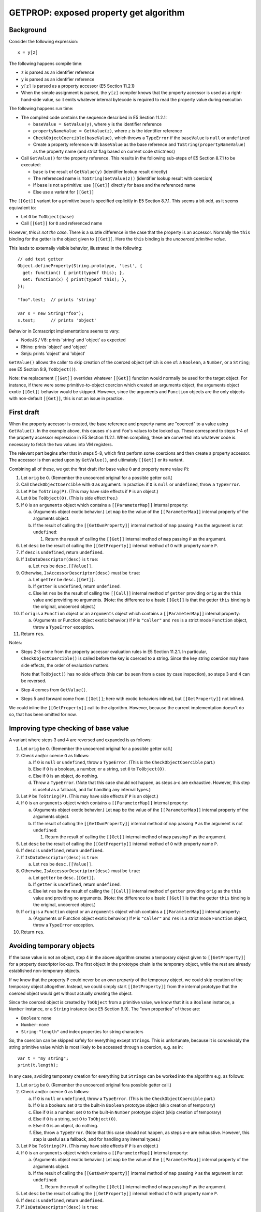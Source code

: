 =======================================
GETPROP: exposed property get algorithm
=======================================

Background
==========

Consider the following expression::

  x = y[z]

The following happens compile time:

* ``z`` is parsed as an identifier reference

* ``y`` is parsed as an identifier reference

* ``y[z]`` is parsed as a property accessor (E5 Section 11.2.1)

* When the simple assignment is parsed, the ``y[z]`` compiler knows that
  the property accessor is used as a right-hand-side value, so it emits
  whatever internal bytecode is required to read the property value
  during execution

The following happens run time:

* The compiled code contains the sequence described in E5 Section 11.2.1:

  + ``baseValue = GetValue(y)``, where ``y`` is the identifier reference

  + ``propertyNameValue = GetValue(z)``, where ``z`` is the identifier reference

  + ``CheckObjectCoercible(baseValue)``, which throws a ``TypeError`` if the
    ``baseValue`` is ``null`` or ``undefined``

  + Create a property reference with ``baseValue`` as the base reference and
    ``ToString(propertyNameValue)`` as the property name (and strict flag
    based on current code strictness)

* Call ``GetValue()`` for the property reference.  This results in the
  following sub-steps of E5 Section 8.7.1 to be executed:

  + ``base`` is the result of ``GetValue(y)`` (identifier lookup result
    directly)

  + The referenced name is ``ToString(GetValue(z))`` (identifier lookup
    result with coercion)

  + If ``base`` is not a primitive: use ``[[Get]]`` directly for
    ``base`` and the referenced name

  + Else use a variant for ``[[Get]]``

The ``[[Get]]`` variant for a primitive base is specified explicitly in
E5 Section 8.7.1.  This seems a bit odd, as it seems equivalent to:

* Let ``O`` be ``ToObject(base)``

* Call ``[[Get]]`` for ``O`` and referenced name

However, *this is not the case*.  There is a subtle difference in the case
that the property is an accessor.  Normally the ``this`` binding for the
getter is the object given to ``[[Get]]``.  Here the ``this`` binding is
the *uncoerced primitive value*.

This leads to externally visible behavior, illustrated in the following::

  // add test getter
  Object.defineProperty(String.prototype, 'test', {
    get: function() { print(typeof this); },
    set: function(x) { print(typeof this); },
  });

  "foo".test;  // prints 'string'

  var s = new String("foo");
  s.test;      // prints 'object'

Behavior in Ecmascript implementations seems to vary:

* NodeJS / V8: prints 'string' and 'object' as expected

* Rhino: prints 'object' and 'object'

* Smjs: prints 'object' and 'object'

``GetValue()`` allows the caller to skip creation of the coerced object
(which is one of: a ``Boolean``, a ``Number``, or a ``String``; see E5
Section 9.9, ``ToObject()``).

Note: the replacement ``[[Get]]`` overrides whatever ``[[Get]]`` function
would normally be used for the target object.  For instance, if there were
some primitive-to-object coercion which created an arguments object, the
arguments object exotic ``[[Get]]`` behavior would be skipped.  However,
since the arguments and ``Function`` objects are the only objects with
non-default ``[[Get]]``, this is not an issue in practice.

First draft
===========

When the property accessor is created, the base reference and property
name are "coerced" to a value using ``GetValue()``.  In the example
above, this causes ``x``\ 's and ``foo``\ 's values to be looked up.
These correspond to steps 1-4 of the property accessor expression in
E5 Section 11.2.1.  When compiling, these are converted into whatever
code is necessary to fetch the two values into VM registers.

The relevant part begins after that in steps 5-8, which first perform
some coercions and then create a property accessor.  The accessor is
then acted upon by ``GetValue()``, and ultimately ``[[Get]]`` or its
variant.

Combining all of these, we get the first draft (for base value ``O``
and property name value ``P``):

1. Let ``orig`` be ``O``.
   (Remember the uncoerced original for a possible getter call.)

2. Call ``CheckObjectCoercible`` with ``O`` as argument.  In practice: if
   ``O`` is ``null`` or ``undefined``, throw a ``TypeError``.

3. Let ``P`` be ``ToString(P)``.
   (This may have side effects if ``P`` is an object.)

4. Let ``O`` be ``ToObject(O)``.
   (This is side effect free.)

5. If ``O`` is an ``arguments`` object which contains a ``[[ParameterMap]]``
   internal property:

   a. (Arguments object exotic behavior.) Let ``map`` be the value of
      the ``[[ParameterMap]]`` internal property of the arguments object.

   b. If the result of calling the ``[[GetOwnProperty]]`` internal method
      of ``map`` passing ``P`` as the argument is not ``undefined``:

      1. Return the result of calling the ``[[Get]]`` internal method of
         ``map`` passing ``P`` as the argument.

6. Let ``desc`` be the result of calling the ``[[GetProperty]]`` internal
   method of ``O`` with property name ``P``.

7. If ``desc`` is ``undefined``, return ``undefined``.

8. If ``IsDataDescriptor(desc)`` is ``true``:

   a. Let ``res`` be ``desc.[[Value]]``.

9. Otherwise, ``IsAccessorDescriptor(desc)`` must be ``true``:

   a. Let ``getter`` be ``desc.[[Get]]``.

   b. If ``getter`` is ``undefined``, return ``undefined``.

   c. Else let ``res`` be the result of calling the ``[[Call]]`` internal
      method of ``getter`` providing ``orig`` as the ``this`` value and
      providing no arguments.
      (Note: the difference to a basic ``[[Get]]`` is that the getter ``this``
      binding is the original, uncoerced object.)

10. If ``orig`` is a ``Function`` object or an ``arguments`` object which
    contains a ``[[ParameterMap]]`` internal property:

    a. (Arguments or Function object exotic behavior.)
       If ``P`` is ``"caller"`` and ``res`` is a strict mode ``Function``
       object, throw a ``TypeError`` exception.

11. Return ``res``.

Notes:

* Steps 2-3 come from the property accessor evaluation rules in E5 Section
  11.2.1.  In particular, ``CheckObjectCoercible()`` is called before the
  key is coerced to a string.  Since the key string coercion may have side
  effects, the order of evaluation matters.

  Note that ``ToObject()`` has no side effects (this can be seen from a
  case by case inspection), so steps 3 and 4 can be reversed.

* Step 4 comes from ``GetValue()``.

* Steps 5 and forward come from ``[[Get]]``; here with exotic behaviors
  inlined, but ``[[GetProperty]]`` not inlined.

We could inline the ``[[GetProperty]]`` call to the algorithm.  However,
because the current implementation doesn't do so, that has been omitted
for now.

Improving type checking of base value
=====================================

A variant where steps 3 and 4 are reversed and expanded is as follows:

1. Let ``orig`` be ``O``.
   (Remember the uncoerced original for a possible getter call.)

2. Check and/or coerce ``O`` as follows:

   a. If ``O`` is ``null`` or ``undefined``, throw a ``TypeError``.
      (This is the ``CheckObjectCoercible`` part.)

   b. Else if ``O`` is a boolean, a number, or a string, set ``O`` to
      ``ToObject(O)``.

   c. Else if ``O`` is an object, do nothing.

   d. Throw a ``TypeError``.
      (Note that this case should not happen, as steps a-c are exhaustive.
      However, this step is useful as a fallback, and for handling any
      internal types.)

3. Let ``P`` be ``ToString(P)``.
   (This may have side effects if ``P`` is an object.)

4. If ``O`` is an ``arguments`` object which contains a ``[[ParameterMap]]``
   internal property:

   a. (Arguments object exotic behavior.) Let ``map`` be the value of
      the ``[[ParameterMap]]`` internal property of the arguments object.

   b. If the result of calling the ``[[GetOwnProperty]]`` internal method
      of ``map`` passing ``P`` as the argument is not ``undefined``:

      1. Return the result of calling the ``[[Get]]`` internal method of
         ``map`` passing ``P`` as the argument.

5. Let ``desc`` be the result of calling the ``[[GetProperty]]`` internal
   method of ``O`` with property name ``P``.

6. If ``desc`` is ``undefined``, return ``undefined``.

7. If ``IsDataDescriptor(desc)`` is ``true``:

   a. Let ``res`` be ``desc.[[Value]]``.

8. Otherwise, ``IsAccessorDescriptor(desc)`` must be ``true``:

   a. Let ``getter`` be ``desc.[[Get]]``.

   b. If ``getter`` is ``undefined``, return ``undefined``.

   c. Else let ``res`` be the result of calling the ``[[Call]]`` internal
      method of ``getter`` providing ``orig`` as the ``this`` value and
      providing no arguments.
      (Note: the difference to a basic ``[[Get]]`` is that the getter ``this``
      binding is the original, uncoerced object.)

9. If ``orig`` is a ``Function`` object or an ``arguments`` object which
   contains a ``[[ParameterMap]]`` internal property:

   a. (Arguments or Function object exotic behavior.)
      If ``P`` is ``"caller"`` and ``res`` is a strict mode ``Function``
      object, throw a ``TypeError`` exception.

10. Return ``res``.

Avoiding temporary objects
==========================

If the base value is not an object, step 4 in the above algorithm creates
a temporary object given to ``[[GetProperty]]`` for a property descriptor
lookup.  The first object in the prototype chain is the temporary object,
while the rest are already established non-temporary objects.

If we knew that the property ``P`` could never be an *own property* of the
temporary object, we could skip creation of the temporary object altogether.
Instead, we could simply start ``[[GetProperty]]`` from the internal
prototype that the coerced object would get without actually creating the
object.

Since the coerced object is created by ``ToObject`` from a primitive value,
we know that it is a ``Boolean`` instance, a ``Number`` instance, or a ``String``
instance (see E5 Section 9.9).  The "own properties" of these are:

* ``Boolean``: none

* ``Number``: none

* ``String``: ``"length"`` and index properties for string characters

So, the coercion can be skipped safely for everything except ``String``\ s.
This is unfortunate, because it is conceivably the string primitive value
which is most likely to be accessed through a coercion, e.g. as in::

  var t = "my string";
  print(t.length);

In any case, avoiding temporary creation for everything but ``Strings``
can be worked into the algorithm e.g. as follows:

1. Let ``orig`` be ``O``.
   (Remember the uncoerced original fora possible getter call.)

2. Check and/or coerce ``O`` as follows:

   a. If ``O`` is ``null`` or ``undefined``, throw a ``TypeError``.
      (This is the ``CheckObjectCoercible`` part.)

   b. If ``O`` is a boolean: set ``O`` to the built-in ``Boolean``
      prototype object (skip creation of temporary)

   c. Else if ``O`` is a number: set ``O`` to the built-in ``Number``
      prototype object (skip creation of temporary)

   d. Else if ``O`` is a string, set ``O`` to ``ToObject(O)``.

   e. Else if ``O`` is an object, do nothing.

   f. Else, throw a ``TypeError``.
      (Note that this case should not happen, as steps a-e are exhaustive.
      However, this step is useful as a fallback, and for handling any
      internal types.)

3. Let ``P`` be ``ToString(P)``.
   (This may have side effects if ``P`` is an object.)

4. If ``O`` is an ``arguments`` object which contains a ``[[ParameterMap]]``
   internal property:

   a. (Arguments object exotic behavior.) Let ``map`` be the value of
      the ``[[ParameterMap]]`` internal property of the arguments object.

   b. If the result of calling the ``[[GetOwnProperty]]`` internal method
      of ``map`` passing ``P`` as the argument is not ``undefined``:

      1. Return the result of calling the ``[[Get]]`` internal method of
         ``map`` passing ``P`` as the argument.

5. Let ``desc`` be the result of calling the ``[[GetProperty]]`` internal
   method of ``O`` with property name ``P``.

6. If ``desc`` is ``undefined``, return ``undefined``.

7. If ``IsDataDescriptor(desc)`` is ``true``:

   a. Let ``res`` be ``desc.[[Value]]``.

8. Otherwise, ``IsAccessorDescriptor(desc)`` must be ``true``:

   a. Let ``getter`` be ``desc.[[Get]]``.

   b. If ``getter`` is ``undefined``, return ``undefined``.

   c. Else let ``res`` be the result of calling the ``[[Call]]`` internal
      method of ``getter`` providing ``orig`` as the ``this`` value and
      providing no arguments.
      (Note: the difference to a basic ``[[Get]]`` is that the getter ``this``
      binding is the original, uncoerced object.)

9. If ``orig`` is a ``Function`` object or an ``arguments`` object which
   contains a ``[[ParameterMap]]`` internal property:

   a. (Arguments or Function object exotic behavior.)
      If ``P`` is ``"caller"`` and ``res`` is a strict mode ``Function``
      object, throw a ``TypeError`` exception.

10. Return ``res``.

If we change step 2.d to get the related string value (length or character
of the string) directly, no temporaries need to be created due to coercion.
However, if the property name ``P`` is checked, it needs to be string coerced
which happens only later in step 3.  If we add a separate coercion to step 2.d,
``P`` will be coerced twice unless step 3 is then explicitly skipped; this is
not an issue as the latter coercion is a NOP and can in any case be easily
skipped.

This variant is as follows:

1. Let ``orig`` be ``O``.
   (Remember the uncoerced original for a possible getter call.)

2. Check and/or coerce ``O`` as follows:

   a. If ``O`` is ``null`` or ``undefined``, throw a ``TypeError``.
      (This is the ``CheckObjectCoercible`` part.)

   b. If ``O`` is a boolean: set ``O`` to the built-in ``Boolean``
      prototype object (skip creation of temporary)

   c. Else if ``O`` is a number: set ``O`` to the built-in ``Number``
      prototype object (skip creation of temporary)

   d. Else if ``O`` is a string:

      1. Set ``P`` to ``ToString(P)``.
         (This may have side effects if ``P`` is an object.)

      2. If ``P`` is ``length``, return the length of the primitive string
         value as a number.

      3. If ``P`` is a valid array index within the string length, return
         a one-character substring of the primitive string value at the
         specified index.

      4. Else, set ``O`` to the built-in ``String`` prototype object
         (skip creation of temporary)

      5. Goto LOOKUP.  (Avoid double coercion of ``P``.)

   e. Else if ``O`` is an object, do nothing.

   f. Else, throw a ``TypeError``.
      (Note that this case should not happen, as steps a-e are exhaustive.
      However, this step is useful as a fallback, and for handling any
      internal types.)

3. Let ``P`` be ``ToString(P)``.
   (This may have side effects if ``P`` is an object.)

4. **LOOKUP:**
   If ``O`` is an ``arguments`` object which contains a ``[[ParameterMap]]``
   internal property:

   a. (Arguments object exotic behavior.) Let ``map`` be the value of
      the ``[[ParameterMap]]`` internal property of the arguments object.

   b. If the result of calling the ``[[GetOwnProperty]]`` internal method
      of ``map`` passing ``P`` as the argument is not ``undefined``:

      1. Return the result of calling the ``[[Get]]`` internal method of
         ``map`` passing ``P`` as the argument.

5. Let ``desc`` be the result of calling the ``[[GetProperty]]`` internal
   method of ``O`` with property name ``P``.

6. If ``desc`` is ``undefined``, return ``undefined``.

7. If ``IsDataDescriptor(desc)`` is ``true``:

   a. Let ``res`` be ``desc.[[Value]]``.

8. Otherwise, ``IsAccessorDescriptor(desc)`` must be ``true``:

   a. Let ``getter`` be ``desc.[[Get]]``.

   b. If ``getter`` is ``undefined``, return ``undefined``.

   c. Else let ``res`` be the result of calling the ``[[Call]]`` internal
      method of ``getter`` providing ``orig`` as the ``this`` value and
      providing no arguments.
      (Note: the difference to a basic ``[[Get]]`` is that the getter ``this``
      binding is the original, uncoerced object.)

9. If ``orig`` is a ``Function`` object or an ``arguments`` object which
   contains a ``[[ParameterMap]]`` internal property:

   a. (Arguments or Function object exotic behavior.)
      If ``P`` is ``"caller"`` and ``res`` is a strict mode ``Function``
      object, throw a ``TypeError`` exception.

10. Return ``res``.

Fast path for array indices
===========================

When the property name is a number and a *valid array index*, we'd prefer
to be able to lookup the property without coercing the number to a string.
This "fast path" needs to work for the common cases; rare cases can go
through the ordinary algorithm which requires a ``ToString()`` coercion.

There are many ways to do a (compliant) fast path.  The simple case we're
considering here is the case when the target object has an "own property"
matching the property name (a number).

A simple "shallow fast path" could be:

* If ``P`` is a whole number in the range [0,2**32-2] (a valid array index)
  AND ``O`` has an array part
  AND ``O`` has no conflicting "exotic behaviors", then:

  + Let ``idx`` be the array index represented by ``P``

  + If the array part of ``O`` contains ``idx`` and the key exists,
    read and return the value.  Note that the value can be ``undefined``

* Else use normal algorithm.

Some notes:

* The behavior of the fast path must match the behavior of the normal
  algorithm exactly (including side effects).  This should be the case
  here, but can be verified by simulating the normal algorithm with the
  assumption of a number as a property name, with the target property
  present as an "own data property" of the target object.

* The conflicting exotic behaviors are currently: ``String`` object exotic
  behavior, and arguments object exotic behavior.  Array exotic behaviors
  are not conflicting for read operations.

* A certain key in the array can be defined even if the value is ``undefined``.
  The check is whether the key has been defined, i.e. ``[[HasProperty]]``
  would be true.  Internally, the value "undefined unused" is used to denote
  unused entries with unused keys, while the value "undefined actual"
  represents an undefined value with a defined key.  For instance, the
  following defines an array key::

    var a = [];
    a[10] = undefined;  // "10" will now enumerate

* The fast path avoids the ``ToString()`` coercion which *may*, in general,
  have side effects (at least for objects).  However, the fast path only
  applies if ``P`` is a number, and the ``ToString()`` coercion of a number
  is side effect free.

* If the array part does *not* contain the key, the normal algorithm is
  always used, regardless of whether the ancestors contain the key or not.
  This means that if a non-existent key is accessed from the array (even
  if the index is within the current array length), string interning will
  be required with this fast path.  For instance::

    var a = [];
    a[0] = 'foo';
    a[2] = 'bar';

    // fast path ok, no string interning
    print(a[0]);

    // fast path fails, string interned but still not found
    print(a[1]);

Inlining the above shallow fast path with the variant which avoids temporaries
altogether produces:

1. Let ``orig`` be ``O``.
   (Remember the uncoerced original for a possible getter call.)

2. Check and/or coerce ``O`` as follows:

   a. If ``O`` is ``null`` or ``undefined``, throw a ``TypeError``.
      (This is the ``CheckObjectCoercible`` part.)

   b. If ``O`` is a boolean: set ``O`` to the built-in ``Boolean``
      prototype object (skip creation of temporary)

   c. Else if ``O`` is a number: set ``O`` to the built-in ``Number``
      prototype object (skip creation of temporary)

   d. Else if ``O`` is a string:

      1. Set ``P`` to ``ToString(P)``.
         (This may have side effects if ``P`` is an object.)

      2. If ``P`` is ``length``, return the length of the primitive string
         value as a number.

      3. If ``P`` is a valid array index within the string length, return
         a one-character substring of the primitive string value at the
         specified index.

      4. Else, set ``O`` to the built-in ``String`` prototype object
         (skip creation of temporary)

      5. Goto LOOKUP.  (Avoid double coercion of ``P``.)

   e. Else if ``O`` is an object:

      1. Array fast path: If ``O`` is an object (always true here)
         AND ``P`` is a number and a valid array index (whole number in [0,2**32-2])
         AND ``O`` internal representation has an array part
         AND ``O`` does not have conflicting exotic behaviors (cannot have
         ``String`` or arguments exotic behaviors, may have ``Array``
         behavior), then:

         a. Let ``idx`` be the array index represented by ``P``

         b. If the array part of ``O`` contains ``idx`` and the key exists,
            read and return that value.
            (Note: ``ToString(P)`` is skipped, but it would have no side
            effects as ``P`` is a number.  The ``"caller"`` check for ``P``
            is also skipped, but it would never match because ``P`` is a
            number.)

   f. Else, Throw a ``TypeError``.
      (Note that this case should not happen, as steps a-e are exhaustive.
      However, this step is useful as a fallback, and for handling any
      internal types.)

3. Let ``P`` be ``ToString(P)``.
   (This may have side effects if ``P`` is an object.)

4. **LOOKUP:**
   If ``O`` is an ``arguments`` object which contains a ``[[ParameterMap]]``
   internal property:

   a. (Arguments object exotic behavior.) Let ``map`` be the value of
      the ``[[ParameterMap]]`` internal property of the arguments object.

   b. If the result of calling the ``[[GetOwnProperty]]`` internal method
      of ``map`` passing ``P`` as the argument is not ``undefined``:

      1. Return the result of calling the ``[[Get]]`` internal method of
         ``map`` passing ``P`` as the argument.

5. Let ``desc`` be the result of calling the ``[[GetProperty]]`` internal
   method of ``O`` with property name ``P``.

6. If ``desc`` is ``undefined``, return ``undefined``.

7. If ``IsDataDescriptor(desc)`` is ``true``:

   a. Let ``res`` be ``desc.[[Value]]``.

8. Otherwise, ``IsAccessorDescriptor(desc)`` must be ``true``:

   a. Let ``getter`` be ``desc.[[Get]]``.

   b. If ``getter`` is ``undefined``, return ``undefined``.

   c. Else let ``res`` be the result of calling the ``[[Call]]`` internal
      method of ``getter`` providing ``orig`` as the ``this`` value and
      providing no arguments.
      (Note: the difference to a basic ``[[Get]]`` is that the getter ``this``
      binding is the original, uncoerced object.)

9. If ``orig`` is a ``Function`` object or an ``arguments`` object which
   contains a ``[[ParameterMap]]`` internal property:

   a. (Arguments or Function object exotic behavior.)
      If ``P`` is ``"caller"`` and ``res`` is a strict mode ``Function``
      object, throw a ``TypeError`` exception.

10. Return ``res``.

We can further improve this by adding a fast path for the case where ``O``
is a primitive string (in step 2.d):

1. Let ``orig`` be ``O``.
   (Remember the uncoerced original fora possible getter call.)

2. Check and/or coerce ``O`` as follows:

   a. If ``O`` is ``null`` or ``undefined``, throw a ``TypeError``.
      (This is the ``CheckObjectCoercible`` part; the throw is
      unconditional.)

   b. If ``O`` is a boolean: set ``O`` to the built-in ``Boolean``
      prototype object (skip creation of temporary)

   c. Else if ``O`` is a number: set ``O`` to the built-in ``Number``
      prototype object (skip creation of temporary)

   d. Else if ``O`` is a string:

      1. If ``P`` is a number, is a whole number, a valid array index, and
         within the string length, return a one-character substring of the
         primitive string value at the specified index.
         (Note: ``ToString(P)`` is skipped, but it would have no side
         effects as ``P`` is a number.  The ``"caller"`` check for ``P``
         is also skipped, but it would never match because ``P`` is a
         number.)

      2. Set ``P`` to ``ToString(P)``.
         (This may have side effects if ``P`` is an object.)

      3. If ``P`` is ``length``, return the length of the primitive string
         value as a number.
         (Note: The ``"caller"`` check for ``P`` is skipped, but would
         never match.)

      4. If ``P`` is a valid array index within the string length, return
         a one-character substring of the primitive string value at the
         specified index.
         (Note: The ``"caller"`` check for ``P`` is skipped, but would
         never match.)

      5. Else, set ``O`` to the built-in ``String`` prototype object
         (skip creation of temporary)

      6. Goto LOOKUP.  (Avoid double coercion of ``P``.)

   e. Else if ``O`` is an object:

      1. Array fast path: If ``O`` is an object (always true here)
         AND ``P`` is a number and a valid array index (whole number in [0,2**32-2])
         AND ``O`` internal representation has an array part
         AND ``O`` does not have conflicting exotic behaviors (cannot have
         ``String`` or arguments exotic behaviors, may have ``Array``
         behavior), then:

         a. Let ``idx`` be the array index represented by ``P``

         b. If the array part of ``O`` contains ``idx`` and the key exists,
            read and return that value.
            (Note: ``ToString(P)`` is skipped, but it would have no side
            effects as ``P`` is a number.  The ``"caller"`` check for ``P``
            is also skipped, but it would never match because ``P`` is a
            number.)

   f. Else, Throw a ``TypeError``.
      (Note that this case should not happen, as steps a-e are exhaustive.
      However, this step is useful as a fallback, and for handling any
      internal types.)

3. Let ``P`` be ``ToString(P)``.
   (This may have side effects if ``P`` is an object.)

4. **LOOKUP:**
   If ``O`` is an ``arguments`` object which contains a ``[[ParameterMap]]``
   internal property:

   a. (Arguments object exotic behavior.) Let ``map`` be the value of
      the ``[[ParameterMap]]`` internal property of the arguments object.

   b. If the result of calling the ``[[GetOwnProperty]]`` internal method
      of ``map`` passing ``P`` as the argument is not ``undefined``:

      1. Return the result of calling the ``[[Get]]`` internal method of
         ``map`` passing ``P`` as the argument.

5. Let ``desc`` be the result of calling the ``[[GetProperty]]`` internal
   method of ``O`` with property name ``P``.

6. If ``desc`` is ``undefined``, return ``undefined``.

7. If ``IsDataDescriptor(desc)`` is ``true``:

   a. Let ``res`` be ``desc.[[Value]]``.

8. Otherwise, ``IsAccessorDescriptor(desc)`` must be ``true``:

   a. Let ``getter`` be ``desc.[[Get]]``.

   b. If ``getter`` is ``undefined``, return ``undefined``.

   c. Else let ``res`` be the result of calling the ``[[Call]]`` internal
      method of ``getter`` providing ``orig`` as the ``this`` value and
      providing no arguments.
      (Note: the difference to a basic ``[[Get]]`` is that the getter ``this``
      binding is the original, uncoerced object.)

9. If ``orig`` is a ``Function`` object or an ``arguments`` object which
   contains a ``[[ParameterMap]]`` internal property:

   a. (Arguments or Function object exotic behavior.)
      If ``P`` is ``"caller"`` and ``res`` is a strict mode ``Function``
      object, throw a ``TypeError`` exception.

10. Return ``res``.

We can also move step 4 (arguments exotic behavior) to step 2.e.  This has
the problem that step 4 assumes ``P`` has been string coerced already.  So,
a duplicate coercion is needed (like for strings):

1. Let ``orig`` be ``O``.
   (Remember the uncoerced original for a possible getter call.)

2. Check and/or coerce ``O`` as follows:

   a. If ``O`` is ``null`` or ``undefined``, throw a ``TypeError``.
      (This is the ``CheckObjectCoercible`` part; the throw is
      unconditional.)

   b. If ``O`` is a boolean: set ``O`` to the built-in ``Boolean``
      prototype object (skip creation of temporary)

   c. Else if ``O`` is a number: set ``O`` to the built-in ``Number``
      prototype object (skip creation of temporary)

   d. Else if ``O`` is a string:

      1. If ``P`` is a number, is a whole number, a valid array index, and
         within the string length, return a one-character substring of the
         primitive string value at the specified index.
         (Note: ``ToString(P)`` is skipped, but it would have no side
         effects as ``P`` is a number.  The ``"caller"`` check for ``P``
         is also skipped, but it would never match because ``P`` is a
         number.)

      2. Set ``P`` to ``ToString(P)``.
         (This may have side effects if ``P`` is an object.)

      3. If ``P`` is ``length``, return the length of the primitive string
         value as a number.
         (Note: The ``"caller"`` check for ``P`` is skipped, but would
         never match.)

      4. If ``P`` is a valid array index within the string length, return
         a one-character substring of the primitive string value at the
         specified index.
         (Note: The ``"caller"`` check for ``P`` is skipped, but would
         never match.)

      5. Set ``O`` to the built-in ``String`` prototype object
         (skip creation of temporary)

      6. Goto LOOKUP.  (Avoid double coercion of ``P``.)

   e. Else if ``O`` is an object:

      1. Array fast path: If ``O`` is an object (always true here)
         AND ``P`` is a number and a valid array index (whole number in [0,2**32-2])
         AND ``O`` internal representation has an array part
         AND ``O`` does not have conflicting exotic behaviors (cannot have
         ``String`` or arguments exotic behaviors, may have ``Array``
         behavior), then:

         a. Let ``idx`` be the array index represented by ``P``.

         b. If the array part of ``O`` contains ``idx`` and the key exists,
            read and return that value.
            (Note: ``ToString(P)`` is skipped, but it would have no side
            effects as ``P`` is a number.  The ``"caller"`` check for ``P``
            is also skipped, but it would never match because ``P`` is a
            number.)

      2. If ``O`` is an ``arguments`` object which contains a ``[[ParameterMap]]``
         internal property:

         a. Set ``P`` to ``ToString(P)``.

         b. (Arguments object exotic behavior.) Let ``map`` be the value of
            the ``[[ParameterMap]]`` internal property of the arguments object.

         c. If the result of calling the ``[[GetOwnProperty]]`` internal method
            of ``map`` passing ``P`` as the argument is not ``undefined``:

            1. Return the result of calling the ``[[Get]]`` internal method of
               ``map`` passing ``P`` as the argument.

         d. Else, goto LOOKUP.  (Avoid double coercion of ``P``.)

   f. Else, Throw a ``TypeError``.
      (Note that this case should not happen, as steps a-e are exhaustive.
      However, this step is useful as a fallback, and for handling any
      internal types.)

3. Let ``P`` be ``ToString(P)``.
   (This may have side effects if ``P`` is an object.)

4. **LOOKUP:**
   Let ``desc`` be the result of calling the ``[[GetProperty]]`` internal
   method of ``O`` with property name ``P``.

5. If ``desc`` is ``undefined``, return ``undefined``.

6. If ``IsDataDescriptor(desc)`` is ``true``:

   a. Let ``res`` be ``desc.[[Value]]``.

7. Otherwise, ``IsAccessorDescriptor(desc)`` must be ``true``:

   a. Let ``getter`` be ``desc.[[Get]]``.

   b. If ``getter`` is ``undefined``, return ``undefined``.

   c. Else let ``res`` be the result of calling the ``[[Call]]`` internal
      method of ``getter`` providing ``orig`` as the ``this`` value and
      providing no arguments.
      (Note: the difference to a basic ``[[Get]]`` is that the getter ``this``
      binding is the original, uncoerced object.)

8. If ``orig`` is a ``Function`` object or an ``arguments`` object which
   contains a ``[[ParameterMap]]`` internal property:

   a. (Arguments or Function object exotic behavior.)
      If ``P`` is ``"caller"`` and ``res`` is a strict mode ``Function``
      object, throw a ``TypeError`` exception.

9. Return ``res``.

.. note:: The above is the current "shallow fast path" approach, which has a
          couple of annoying limitations.  For instance, if the array index
          is not used, the key will be coerced to string (regardless of whether
          ancestors have the key or not).  Many improvements are possible;
          these are future work.

Inlining GetProperty
====================

Inlining ``[[GetProperty]]`` (but not ``[[GetOwnProperty]]``),
maintaining the original input value in ``O`` instead of ``orig``,
and using ``curr`` instead of ``O`` otherwise, we get:

1. Check and/or coerce ``O`` as follows:

   a. If ``O`` is ``null`` or ``undefined``, throw a ``TypeError``.
      (This is the ``CheckObjectCoercible`` part; the throw is
      unconditional.)

   b. If ``O`` is a boolean: set ``curr`` to the built-in ``Boolean``
      prototype object (skip creation of temporary)

   c. Else if ``O`` is a number: set ``curr`` to the built-in ``Number``
      prototype object (skip creation of temporary)

   d. Else if ``O`` is a string:

      1. If ``P`` is a number, is a whole number, a valid array index, and
         within the string length, return a one-character substring of the
         primitive string value at the specified index.
         (Note: ``ToString(P)`` is skipped, but it would have no side
         effects as ``P`` is a number.  The ``"caller"`` check for ``P``
         is also skipped, but it would never match because ``P`` is a
         number.)

      2. Set ``P`` to ``ToString(P)``.
         (This may have side effects if ``P`` is an object.)

      3. If ``P`` is ``length``, return the length of the primitive string
         value as a number.
         (Note: The ``"caller"`` check for ``P`` is skipped, but would
         never match.)

      4. If ``P`` is a valid array index within the string length, return
         a one-character substring of the primitive string value at the
         specified index.
         (Note: The ``"caller"`` check for ``P`` is skipped, but would
         never match.)

      5. Set ``curr`` to the built-in ``String`` prototype object
         (skip creation of temporary)

      6. Goto NEXT.  (Avoid double coercion of ``P``.)

   e. Else if ``O`` is an object:

      1. Set ``curr`` to ``O``.

      2. Array fast path: If ``O`` is an object (always true here)
         AND ``P`` is a number and a valid array index (whole number in [0,2**32-2])
         AND ``O`` internal representation has an array part
         AND ``O`` does not have conflicting exotic behaviors (cannot have
         ``String`` or arguments exotic behaviors, may have ``Array``
         behavior), then:

         a. Let ``idx`` be the array index represented by ``P``.

         b. If the array part of ``O`` contains ``idx`` and the key exists,
            read and return that value.
            (Note: ``ToString(P)`` is skipped, but it would have no side
            effects as ``P`` is a number.  The ``"caller"`` check for ``P``
            is also skipped, but it would never match because ``P`` is a
            number.)

      3. If ``O`` is an ``arguments`` object which contains a ``[[ParameterMap]]``
         internal property:

         a. Set ``P`` to ``ToString(P)``.

         b. (Arguments object exotic behavior.) Let ``map`` be the value of
            the ``[[ParameterMap]]`` internal property of the arguments object.

         c. If the result of calling the ``[[GetOwnProperty]]`` internal method
            of ``map`` passing ``P`` as the argument is not ``undefined``:

            1. Return the result of calling the ``[[Get]]`` internal method of
               ``map`` passing ``P`` as the argument.

         d. Else, goto NEXT.  (Avoid double coercion of ``P``.)

   f. Else, Throw a ``TypeError``.
      (Note that this case should not happen, as steps a-e are exhaustive.
      However, this step is useful as a fallback, and for handling any
      internal types.)

3. Let ``P`` be ``ToString(P)``.
   (This may have side effects if ``P`` is an object.)

4. **NEXT:**
   Let ``desc`` be the result of calling the [[GetOwnProperty]] internal
   method of ``curr`` with property name ``P``.

5. If ``desc`` is ``undefined``:

   a. Let ``curr`` be the value of the ``[[Prototype]]`` internal property
      of ``curr``.

   b. If ``curr`` is not ``null``, goto NEXT.

   c. Return ``undefined``.

6. If ``IsDataDescriptor(desc)`` is ``true``:

   a. Let ``res`` be ``desc.[[Value]]``.

7. Otherwise, ``IsAccessorDescriptor(desc)`` must be ``true``:

   a. Let ``getter`` be ``desc.[[Get]]``.

   b. If ``getter`` is ``undefined``, return ``undefined``.

   c. Else let ``res`` be the result of calling the ``[[Call]]`` internal
      method of ``getter`` providing ``O`` as the ``this`` value and
      providing no arguments.
      (Note: the difference to a basic ``[[Get]]`` is that the getter ``this``
      binding is the original, uncoerced object.)

8. If ``O`` is a ``Function`` object or an ``arguments`` object which
   contains a ``[[ParameterMap]]`` internal property:

   a. (Arguments or Function object exotic behavior.)
      If ``P`` is ``"caller"`` and ``res`` is a strict mode ``Function``
      object, throw a ``TypeError`` exception.

9. Return ``res``.

Final version
=============

(See above.)
